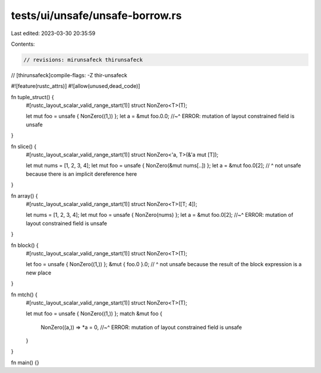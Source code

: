 tests/ui/unsafe/unsafe-borrow.rs
================================

Last edited: 2023-03-30 20:35:59

Contents:

.. code-block:: rs

    // revisions: mirunsafeck thirunsafeck
// [thirunsafeck]compile-flags: -Z thir-unsafeck

#![feature(rustc_attrs)]
#![allow(unused,dead_code)]

fn tuple_struct() {
    #[rustc_layout_scalar_valid_range_start(1)]
    struct NonZero<T>(T);

    let mut foo = unsafe { NonZero((1,)) };
    let a = &mut foo.0.0;
    //~^ ERROR: mutation of layout constrained field is unsafe
}

fn slice() {
    #[rustc_layout_scalar_valid_range_start(1)]
    struct NonZero<'a, T>(&'a mut [T]);

    let mut nums = [1, 2, 3, 4];
    let mut foo = unsafe { NonZero(&mut nums[..]) };
    let a = &mut foo.0[2];
    // ^ not unsafe because there is an implicit dereference here
}

fn array() {
    #[rustc_layout_scalar_valid_range_start(1)]
    struct NonZero<T>([T; 4]);

    let nums = [1, 2, 3, 4];
    let mut foo = unsafe { NonZero(nums) };
    let a = &mut foo.0[2];
    //~^ ERROR: mutation of layout constrained field is unsafe
}

fn block() {
    #[rustc_layout_scalar_valid_range_start(1)]
    struct NonZero<T>(T);

    let foo = unsafe { NonZero((1,)) };
    &mut { foo.0 }.0;
    // ^ not unsafe because the result of the block expression is a new place
}

fn mtch() {
    #[rustc_layout_scalar_valid_range_start(1)]
    struct NonZero<T>(T);

    let mut foo = unsafe { NonZero((1,)) };
    match &mut foo {
        NonZero((a,)) => *a = 0,
        //~^ ERROR: mutation of layout constrained field is unsafe
    }
}

fn main() {}


